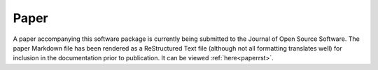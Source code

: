 .. _paper:

=====
Paper
=====

A paper accompanying this software package is currently being submitted to the Journal of Open Source Software. The paper Markdown file has been rendered as a ReStructured Text file (although not all formatting translates well) for inclusion in the documentation prior to publication. It can be viewed :ref:`here<paperrst>`.
